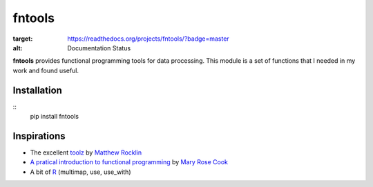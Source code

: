 =======
fntools
=======


.. image:: https://readthedocs.org/projects/fntools/badge/?version=master
:target: https://readthedocs.org/projects/fntools/?badge=master
:alt: Documentation Status

**fntools** provides functional programming tools for data processing. This
module is a set of functions that I needed in my work and found useful.


Installation
------------

::
    pip install fntools


Inspirations
------------

* The excellent toolz_ by `Matthew Rocklin`_
* `A pratical introduction to functional programming`_ by `Mary Rose Cook`_
* A bit of `R`_ (multimap, use, use_with)


.. _toolz: https://github.com/mrocklin/toolz
.. _`A pratical introduction to functional programming`: http://maryrosecook.com/blog/post/a-practical-introduction-to-functional-programming
.. _`Matthew Rocklin`: https://github.com/mrocklin
.. _`Mary Rose Cook`: https://github.com/maryrosecook
.. _R: http://www.r-project.org

